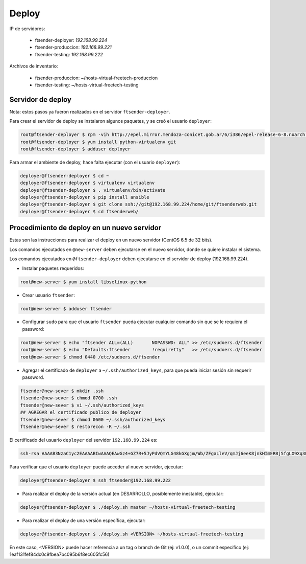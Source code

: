 Deploy
======

IP de servidores:

 * ftsender-deployer: *192.168.99.224*
 * ftsender-produccion: *192.168.99.221*
 * ftsender-testing: *192.168.99.222*

Archivos de inventario:

 * ftsender-produccion: ~/hosts-virtual-freetech-produccion
 * ftsender-testing: ~/hosts-virtual-freetech-testing

Servidor de deploy
------------------

Nota: estos pasos ya fueron realizados en el servidor ``ftsender-deployer``.

Para crear el servidor de deploy se instalaron algunos paquetes, y se creó el usuario ``deployer``:

.. code::

    root@ftsender-deployer $ rpm -vih http://epel.mirror.mendoza-conicet.gob.ar/6/i386/epel-release-6-8.noarch.rpm
    root@ftsender-deployer $ yum install python-virtualenv git
    root@ftsender-deployer $ adduser deployer

Para armar el ambiente de deploy, hace falta ejecutar (con el usuario ``deployer``):

.. code::

    deployer@ftsender-deployer $ cd ~
    deployer@ftsender-deployer $ virtualenv virtualenv
    deployer@ftsender-deployer $ . virtualenv/bin/activate
    deployer@ftsender-deployer $ pip install ansible
    deployer@ftsender-deployer $ git clone ssh://git@192.168.99.224/home/git/ftsenderweb.git
    deployer@ftsender-deployer $ cd ftsenderweb/


Procedimiento de deploy en un nuevo servidor
--------------------------------------------

Estas son las instrucciones para realizar el deploy en un nuevo servidor (CentOS 6.5 de 32 bits).

Los comandos ejecutados en ``@new-server`` deben ejecutarse en el nuevo servidor, donde se quiere instalar el sistema.

Los comandos ejecutados en ``@ftsender-deployer`` deben ejecutarse en el servidor de deploy (192.168.99.224).


* Instalar paquetes requeridos:

.. code::

    root@new-server $ yum install libselinux-python

* Crear usuario ``ftsender``:

.. code::

    root@new-server $ adduser ftsender

* Configurar ``sudo`` para que el usuario ``ftsender`` pueda ejecutar cualquier comando sin que se le requiera el password:

.. code::

    root@new-server $ echo "ftsender ALL=(ALL)       NOPASSWD: ALL" >> /etc/sudoers.d/ftsender
    root@new-server $ echo "Defaults:ftsender        !requiretty"   >> /etc/sudoers.d/ftsender
    root@new-server $ chmod 0440 /etc/sudoers.d/ftsender

* Agregar el certificado de ``deployer`` a ``~/.ssh/authorized_keys``, para que pueda iniciar sesión sin requerir password.

.. code::

    ftsender@new-sever $ mkdir .ssh
    ftsender@new-sever $ chmod 0700 .ssh
    ftsender@new-sever $ vi ~/.ssh/authorized_keys
    ## AGREGAR el certificado publico de deployer
    ftsender@new-sever $ chmod 0600 ~/.ssh/authorized_keys
    ftsender@new-sever $ restorecon -R ~/.ssh

El certificado del usuario ``deployer`` del servidor ``192.168.99.224`` es:

.. code::

    ssh-rsa AAAAB3NzaC1yc2EAAAABIwAAAQEAwGz4+GZ7R+5JyPdVQmYLG48kGXgjm/Wb/ZFgaLleV/qmJj6eeK8jnkHImERBj5fgLX9Xq3Fp6syxNJMHPn3dZSNTCRCETGcYhCS/9btHCt6V0IxWhPboCKWjz3PDV95E+uki3QesT5lvDrHErkCdsIgypgoNNs/Z0tF6u5ScsmWiaoRKeFd85Okg2rD3jznLGWvFSKbIHUDjjgdqZ34DDxYzHmYD0UNl0rDm0i5RrtuILQNaTnKCK+kbJO6PpCy5MHy8GO5lVF/UHOv8cfvbX5xp5PvPykyhJIXJ/W1/KZBfMR194cMrClH8NPEH8cNsl4CR78xzulqaU5wZLiCplQ== deployer@ftsender-deployer.example.com

Para verificar que el usuario ``deployer`` puede acceder al nuevo servidor, ejecutar:

.. code::

     deployer@ftsender-deployer $ ssh ftsender@192.168.99.222

* Para realizar el deploy de la versión actual (en DESARROLLO, posiblemente inestable), ejecutar:

.. code::

    deployer@ftsender-deployer $ ./deploy.sh master ~/hosts-virtual-freetech-testing

* Para realizar el deploy de una versión específica, ejecutar:

.. code::

    deployer@ftsender-deployer $ ./deploy.sh <VERSION> ~/hosts-virtual-freetech-testing

En este caso, <VERSION> puede hacer referencia a un tag o branch de Git (ej: v1.0.0), o un commit específico (ej: 1eaf131fef84dc0c9fbea7bc095b6f8ec605fc56)



